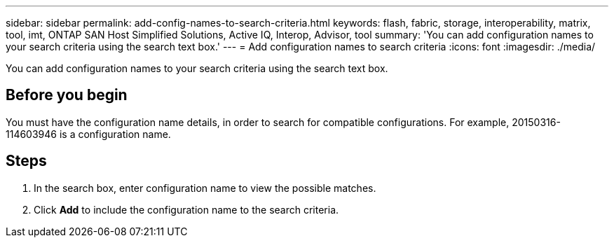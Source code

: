 ---
sidebar: sidebar
permalink: add-config-names-to-search-criteria.html
keywords: flash, fabric, storage, interoperability, matrix, tool, imt, ONTAP SAN Host Simplified Solutions, Active IQ, Interop, Advisor, tool
summary:  'You can add configuration names to your search criteria using the search text box.'
---
= Add configuration names to search criteria
:icons: font
:imagesdir: ./media/

[.lead]
You can add configuration names to your search criteria using the search text box.

== Before you begin
You must have the configuration name details, in order to search for compatible configurations. For example, 20150316-114603946 is a configuration name.

== Steps
. In the search box, enter configuration name to view the possible matches.
. Click *Add* to include the configuration name to the search criteria.
